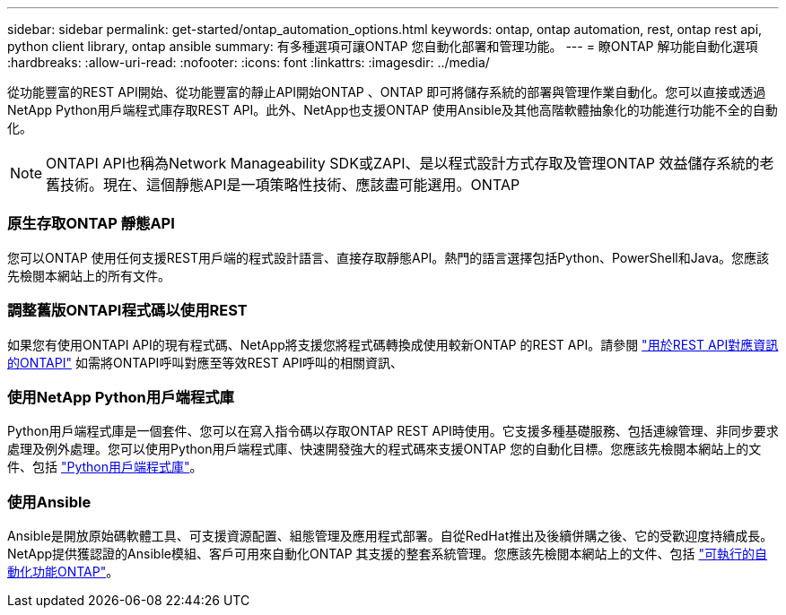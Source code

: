 ---
sidebar: sidebar 
permalink: get-started/ontap_automation_options.html 
keywords: ontap, ontap automation, rest, ontap rest api, python client library, ontap ansible 
summary: 有多種選項可讓ONTAP 您自動化部署和管理功能。 
---
= 瞭ONTAP 解功能自動化選項
:hardbreaks:
:allow-uri-read: 
:nofooter: 
:icons: font
:linkattrs: 
:imagesdir: ../media/


[role="lead"]
從功能豐富的REST API開始、從功能豐富的靜止API開始ONTAP 、ONTAP 即可將儲存系統的部署與管理作業自動化。您可以直接或透過NetApp Python用戶端程式庫存取REST API。此外、NetApp也支援ONTAP 使用Ansible及其他高階軟體抽象化的功能進行功能不全的自動化。


NOTE: ONTAPI API也稱為Network Manageability SDK或ZAPI、是以程式設計方式存取及管理ONTAP 效益儲存系統的老舊技術。現在、這個靜態API是一項策略性技術、應該盡可能選用。ONTAP



=== 原生存取ONTAP 靜態API

您可以ONTAP 使用任何支援REST用戶端的程式設計語言、直接存取靜態API。熱門的語言選擇包括Python、PowerShell和Java。您應該先檢閱本網站上的所有文件。



=== 調整舊版ONTAPI程式碼以使用REST

如果您有使用ONTAPI API的現有程式碼、NetApp將支援您將程式碼轉換成使用較新ONTAP 的REST API。請參閱 https://library.netapp.com/ecm/ecm_download_file/ECMLP2879870["用於REST API對應資訊的ONTAPI"^] 如需將ONTAPI呼叫對應至等效REST API呼叫的相關資訊、



=== 使用NetApp Python用戶端程式庫

Python用戶端程式庫是一個套件、您可以在寫入指令碼以存取ONTAP REST API時使用。它支援多種基礎服務、包括連線管理、非同步要求處理及例外處理。您可以使用Python用戶端程式庫、快速開發強大的程式碼來支援ONTAP 您的自動化目標。您應該先檢閱本網站上的文件、包括 link:../python/overview_pcl.html["Python用戶端程式庫"]。



=== 使用Ansible

Ansible是開放原始碼軟體工具、可支援資源配置、組態管理及應用程式部署。自從RedHat推出及後續併購之後、它的受歡迎度持續成長。NetApp提供獲認證的Ansible模組、客戶可用來自動化ONTAP 其支援的整套系統管理。您應該先檢閱本網站上的文件、包括 link:../automate/ontap_ansible.html["可執行的自動化功能ONTAP"]。
